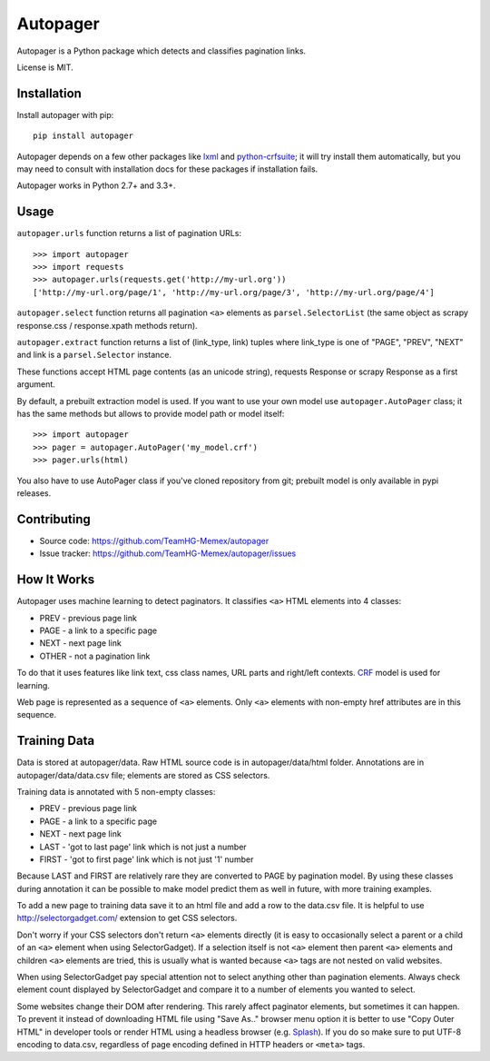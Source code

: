 =========
Autopager
=========

.. image:: https://img.shields.io/pypi/v/autopager.svg
   :target: https://pypi.python.org/pypi/autopager
   :alt: PyPI Version

.. image:: https://img.shields.io/travis/TeamHG-Memex/autopager/master.svg
   :target: http://travis-ci.org/TeamHG-Memex/autopager
   :alt: Build Status

.. image:: http://codecov.io/github/TeamHG-Memex/autopager/coverage.svg?branch=master
   :target: http://codecov.io/github/TeamHG-Memex/autopager?branch=master
   :alt: Code Coverage


Autopager is a Python package which detects and classifies pagination links.

License is MIT.

Installation
============

Install autopager with pip::

   pip install autopager

Autopager depends on a few other packages like lxml_ and python-crfsuite_;
it will try install them automatically, but you may need to consult
with installation docs for these packages if installation fails.

.. _lxml: http://lxml.de/
.. _python-crfsuite: http://python-crfsuite.readthedocs.org/en/latest/

Autopager works in Python 2.7+ and 3.3+.

Usage
=====

``autopager.urls`` function returns a list of pagination URLs::

   >>> import autopager
   >>> import requests
   >>> autopager.urls(requests.get('http://my-url.org'))
   ['http://my-url.org/page/1', 'http://my-url.org/page/3', 'http://my-url.org/page/4']

``autopager.select`` function returns all pagination ``<a>`` elements
as ``parsel.SelectorList`` (the same object as scrapy
response.css / response.xpath methods return).

``autopager.extract`` function returns a list of (link_type, link) tuples
where link_type is one of "PAGE", "PREV", "NEXT" and link
is a ``parsel.Selector`` instance.

These functions accept HTML page contents (as an unicode string),
requests Response or scrapy Response as a first argument.

By default, a prebuilt extraction model is used. If you want to use
your own model use ``autopager.AutoPager`` class; it has the same
methods but allows to provide model path or model itself::

   >>> import autopager
   >>> pager = autopager.AutoPager('my_model.crf')
   >>> pager.urls(html)

You also have to use AutoPager class if you've cloned repository from git;
prebuilt model is only available in pypi releases.


Contributing
============

* Source code: https://github.com/TeamHG-Memex/autopager
* Issue tracker: https://github.com/TeamHG-Memex/autopager/issues

How It Works
============

Autopager uses machine learning to detect paginators. It classifies
``<a>`` HTML elements into 4 classes:

* PREV - previous page link
* PAGE - a link to a specific page
* NEXT - next page link
* OTHER - not a pagination link

To do that it uses features like link text, css class names,
URL parts and right/left contexts. CRF_ model is used for learning.

Web page is represented as a sequence of ``<a>`` elements. Only ``<a>``
elements with non-empty href attributes are in this sequence.

.. _CRF: https://en.wikipedia.org/wiki/Conditional_random_field

Training Data
=============

Data is stored at autopager/data. Raw HTML source code
is in autopager/data/html folder. Annotations are in autopager/data/data.csv
file; elements are stored as CSS selectors.

Training data is annotated with 5 non-empty classes:

* PREV - previous page link
* PAGE - a link to a specific page
* NEXT - next page link
* LAST - 'got to last page' link which is not just a number
* FIRST - 'got to first page' link which is not just '1' number

Because LAST and FIRST are relatively rare they are converted to PAGE
by pagination model. By using these classes during annotation it can be
possible to make model predict them as well in future, with more training
examples.

To add a new page to training data save it to an html file
and add a row to the data.csv file. It is helpful
to use http://selectorgadget.com/ extension to get CSS selectors.

Don't worry if your CSS selectors don't return ``<a>`` elements directly
(it is easy to occasionally select a parent or a child of an ``<a>`` element
when using SelectorGadget). If a selection itself is not ``<a>`` element
then parent ``<a>`` elements and children ``<a>`` elements are tried, this is
usually what is wanted because ``<a>`` tags are not nested on valid websites.

When using SelectorGadget pay special attention not to select anything other
than pagination elements. Always check element count displayed by
SelectorGadget and compare it to a number of elements you wanted to select.

Some websites change their DOM after rendering. This rarely affect paginator
elements, but sometimes it can happen. To prevent it instead of downloading
HTML file using "Save As.." browser menu option it is better to use
"Copy Outer HTML" in developer tools or render HTML using a headless browser
(e.g. Splash_). If you do so make sure to put UTF-8 encoding to data.csv,
regardless of page encoding defined in HTTP headers or ``<meta>`` tags.

.. _Splash: https://github.com/scrapinghub/splash

